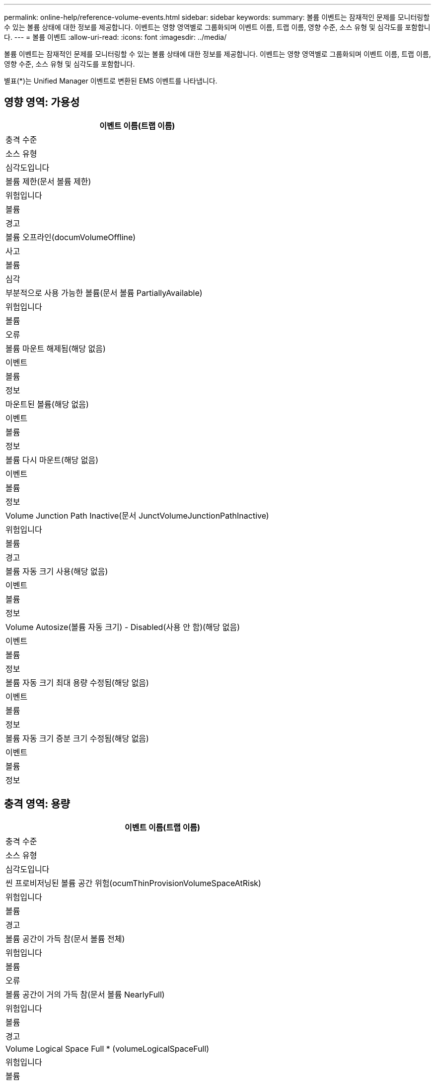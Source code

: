 ---
permalink: online-help/reference-volume-events.html 
sidebar: sidebar 
keywords:  
summary: 볼륨 이벤트는 잠재적인 문제를 모니터링할 수 있는 볼륨 상태에 대한 정보를 제공합니다. 이벤트는 영향 영역별로 그룹화되며 이벤트 이름, 트랩 이름, 영향 수준, 소스 유형 및 심각도를 포함합니다. 
---
= 볼륨 이벤트
:allow-uri-read: 
:icons: font
:imagesdir: ../media/


[role="lead"]
볼륨 이벤트는 잠재적인 문제를 모니터링할 수 있는 볼륨 상태에 대한 정보를 제공합니다. 이벤트는 영향 영역별로 그룹화되며 이벤트 이름, 트랩 이름, 영향 수준, 소스 유형 및 심각도를 포함합니다.

별표(*)는 Unified Manager 이벤트로 변환된 EMS 이벤트를 나타냅니다.



== 영향 영역: 가용성

|===
| 이벤트 이름(트랩 이름) 


| 충격 수준 


| 소스 유형 


| 심각도입니다 


 a| 
볼륨 제한(문서 볼륨 제한)



 a| 
위험입니다



 a| 
볼륨



 a| 
경고



 a| 
볼륨 오프라인(documVolumeOffline)



 a| 
사고



 a| 
볼륨



 a| 
심각



 a| 
부분적으로 사용 가능한 볼륨(문서 볼륨 PartiallyAvailable)



 a| 
위험입니다



 a| 
볼륨



 a| 
오류



 a| 
볼륨 마운트 해제됨(해당 없음)



 a| 
이벤트



 a| 
볼륨



 a| 
정보



 a| 
마운트된 볼륨(해당 없음)



 a| 
이벤트



 a| 
볼륨



 a| 
정보



 a| 
볼륨 다시 마운트(해당 없음)



 a| 
이벤트



 a| 
볼륨



 a| 
정보



 a| 
Volume Junction Path Inactive(문서 JunctVolumeJunctionPathInactive)



 a| 
위험입니다



 a| 
볼륨



 a| 
경고



 a| 
볼륨 자동 크기 사용(해당 없음)



 a| 
이벤트



 a| 
볼륨



 a| 
정보



 a| 
Volume Autosize(볼륨 자동 크기) - Disabled(사용 안 함)(해당 없음)



 a| 
이벤트



 a| 
볼륨



 a| 
정보



 a| 
볼륨 자동 크기 최대 용량 수정됨(해당 없음)



 a| 
이벤트



 a| 
볼륨



 a| 
정보



 a| 
볼륨 자동 크기 증분 크기 수정됨(해당 없음)



 a| 
이벤트



 a| 
볼륨



 a| 
정보

|===


== 충격 영역: 용량

|===
| 이벤트 이름(트랩 이름) 


| 충격 수준 


| 소스 유형 


| 심각도입니다 


 a| 
씬 프로비저닝된 볼륨 공간 위험(ocumThinProvisionVolumeSpaceAtRisk)



 a| 
위험입니다



 a| 
볼륨



 a| 
경고



 a| 
볼륨 공간이 가득 참(문서 볼륨 전체)



 a| 
위험입니다



 a| 
볼륨



 a| 
오류



 a| 
볼륨 공간이 거의 가득 참(문서 볼륨 NearlyFull)



 a| 
위험입니다



 a| 
볼륨



 a| 
경고



 a| 
Volume Logical Space Full * (volumeLogicalSpaceFull)



 a| 
위험입니다



 a| 
볼륨



 a| 
오류



 a| 
볼륨 논리적 공간이 거의 가득 참 * (volumeLogicalSpaceNearlyFull)



 a| 
위험입니다



 a| 
볼륨



 a| 
경고



 a| 
볼륨 논리적 공간 정상 * (volumeLogicalSpaceAllOK)



 a| 
이벤트



 a| 
볼륨



 a| 
정보



 a| 
볼륨 스냅숏 예비 공간 가득 참(문서 스냅샷전체)



 a| 
위험입니다



 a| 
볼륨



 a| 
경고



 a| 
Snapshot 복사본이 너무 많음(문서 스냅샷모든)



 a| 
위험입니다



 a| 
볼륨



 a| 
오류



 a| 
볼륨 Qtree 할당량이 커밋됨(문서 볼륨 QtreeQuotaOverCommitted)



 a| 
위험입니다



 a| 
볼륨



 a| 
오류



 a| 
볼륨 Qtree 할당량이 거의 커밋됨(documotVolumeQtreeQuotaAlmostOverCommitted)



 a| 
위험입니다



 a| 
볼륨



 a| 
경고



 a| 
용적 증가율 비정상(ocumVolumeGrowthRateAbnormal)



 a| 
위험입니다



 a| 
볼륨



 a| 
경고



 a| 
가득 차기까지 남은 볼륨 일 수(ocumVolumeDaysUntilFullSoon)



 a| 
위험입니다



 a| 
볼륨



 a| 
오류



 a| 
볼륨 공간 보장 비활성화됨(해당 없음)



 a| 
이벤트



 a| 
볼륨



 a| 
정보



 a| 
볼륨 공간 보장 사용(해당 없음)



 a| 
이벤트



 a| 
볼륨



 a| 
정보



 a| 
볼륨 공간 보장 수정됨(해당 없음)



 a| 
이벤트



 a| 
볼륨



 a| 
정보



 a| 
볼륨 스냅숏 예비 기간(전체(Documents VolumeSnapshotReserveDaysUntilFullSoon)



 a| 
위험입니다



 a| 
볼륨



 a| 
오류



 a| 
FlexGroup 구성 요소 공간 문제 * (flexGroupConstitutsHaveSpaceIssues)



 a| 
위험입니다



 a| 
볼륨



 a| 
오류



 a| 
FlexGroup 구성 요소 공간 상태 모두 정상 * (flexGroupConstitutsSpaceStatusAllOK)



 a| 
이벤트



 a| 
볼륨



 a| 
정보



 a| 
FlexGroup 구성 요소 inode 문제 * (flexGroupConstitutsHaveintesIssues)



 a| 
위험입니다



 a| 
볼륨



 a| 
오류



 a| 
FlexGroup 구성 요소 inode 상태 모두 정상 * (flexGroupConstituentsInudesStatusAllOK)



 a| 
이벤트



 a| 
볼륨



 a| 
정보



 a| 
WAFL 볼륨 자동 크기 조정 실패 * (waflVolAutoSizeFail)



 a| 
위험입니다



 a| 
볼륨



 a| 
오류



 a| 
WAFL 볼륨 자동 크기 조정 완료 * (waflVolAutoSizeDone)



 a| 
이벤트



 a| 
볼륨



 a| 
정보

|===


== 충격 영역: 구성

|===
| 이벤트 이름(트랩 이름) 


| 충격 수준 


| 소스 유형 


| 심각도입니다 


 a| 
볼륨 이름 변경(해당 없음)



 a| 
이벤트



 a| 
볼륨



 a| 
정보



 a| 
검색된 볼륨(해당 없음)



 a| 
이벤트



 a| 
볼륨



 a| 
정보



 a| 
볼륨 삭제됨(해당 없음)



 a| 
이벤트



 a| 
볼륨



 a| 
정보

|===


== 충격 영역: 성능

|===
| 이벤트 이름(트랩 이름) 


| 충격 수준 


| 소스 유형 


| 심각도입니다 


 a| 
QoS 볼륨 최대 IOPS 경고 임계값 위반(문서 QosVolumeMaxIopsWarning)



 a| 
위험입니다



 a| 
볼륨



 a| 
경고



 a| 
QoS 볼륨 최대 MB/s 경고 임계값 위반(문서 QosVolumeMaxMbpsWarning)



 a| 
위험입니다



 a| 
볼륨



 a| 
경고



 a| 
QoS 볼륨 최대 IOPS/TB 경고 임계값 위반(문서 QosVolumeMaxIopsPerTbWarning)



 a| 
위험입니다



 a| 
볼륨



 a| 
경고



 a| 
워크로드 볼륨 지연 임계값 성능 서비스 수준 정책에 정의된 위반(문서 ConformanceLatencyWarning)



 a| 
위험입니다



 a| 
볼륨



 a| 
경고



 a| 
볼륨 IOPS 중요 임계값 위반(문서 VolumeIopsIncident)



 a| 
사고



 a| 
볼륨



 a| 
심각



 a| 
볼륨 IOPS 경고 임계값 위반(문서 볼륨 경고)



 a| 
위험입니다



 a| 
볼륨



 a| 
경고



 a| 
볼륨 MB/s 심각한 임계값 위반(문서 볼륨 MbpsIncident)



 a| 
사고



 a| 
볼륨



 a| 
심각



 a| 
볼륨 MB/s 경고 임계값 위반(문서 볼륨 MbpsWarning)



 a| 
위험입니다



 a| 
볼륨



 a| 
경고



 a| 
볼륨 지연 시간 ms/op 중요 임계값 위반(VolumeLatencyIncident)



 a| 
사고



 a| 
볼륨



 a| 
심각



 a| 
볼륨 지연 시간 ms/op 경고 임계값 위반(VolumeLatencyWarning)



 a| 
위험입니다



 a| 
볼륨



 a| 
경고



 a| 
볼륨 캐시 비적중 비율 위험 임계값 위반(문서 VolumeCacheMisssRatioIncident)



 a| 
사고



 a| 
볼륨



 a| 
심각



 a| 
볼륨 캐시 비적중 비율 경고 임계값 위반(문서 VolumeCacheMisssRatioWarning)



 a| 
위험입니다



 a| 
볼륨



 a| 
경고



 a| 
볼륨 지연 시간 및 IOPS 중요 임계값 위반(문서 라티encyIsopsIncident)



 a| 
사고



 a| 
볼륨



 a| 
심각



 a| 
볼륨 지연 시간 및 IOPS 경고 임계값 위반(문서 LatencyIsopsWarning)



 a| 
위험입니다



 a| 
볼륨



 a| 
경고



 a| 
볼륨 지연 시간 및 MB/s 심각한 임계값 위반(VolumeLatencyMbpsIncident)



 a| 
사고



 a| 
볼륨



 a| 
심각



 a| 
볼륨 지연 시간 및 MB/s 경고 임계값 위반(VolumeLatencyMbpsWarning)



 a| 
위험입니다



 a| 
볼륨



 a| 
경고



 a| 
볼륨 지연 시간 및 집계 성능 사용된 심각한 임계값 위반(문서 LatencyAggregatePerfCapacityUsedIncident)



 a| 
사고



 a| 
볼륨



 a| 
심각



 a| 
볼륨 지연 및 집계 성능 사용된 용량 경고 임계값 위반(문서 LatencyAggregatePerfCapacityUsedWarning)



 a| 
위험입니다



 a| 
볼륨



 a| 
경고



 a| 
볼륨 지연 및 애그리게이트 활용률 주요 임계값 위반(VolumeLatencyAggregateUtilationIncident)



 a| 
사고



 a| 
볼륨



 a| 
심각



 a| 
볼륨 지연 및 애그리게이트 활용률 경고 임계값 위반(VolumeLatencyAggregateUtilationWarning)



 a| 
위험입니다



 a| 
볼륨



 a| 
경고



 a| 
볼륨 지연 시간 및 노드 성능 용량 사용 심각한 임계값 위반(문서 라티노드 PerfCapacityUsedIncident)



 a| 
사고



 a| 
볼륨



 a| 
심각



 a| 
볼륨 지연 및 노드 성능 사용된 용량 경고 임계값 위반(문서 LatencyNodePerfCapacityUsedWarning)



 a| 
위험입니다



 a| 
볼륨



 a| 
경고



 a| 
사용된 볼륨 지연 시간 및 노드 성능 용량 - 테이크오버가 중요 임계값 위반(문서 LatencyAggregatePerfCapacityUsedTakeoverIncident)



 a| 
사고



 a| 
볼륨



 a| 
심각



 a| 
사용된 볼륨 지연 시간 및 노드 성능 용량 - 테이크오버 경고 임계값 위반(문서 LatencyAggregatePerfCapacityUsedTakeoverWarning)



 a| 
위험입니다



 a| 
볼륨



 a| 
경고



 a| 
볼륨 지연 시간 및 노드 활용률 주요 임계값 위반(VolumeLatencyNodeUtilationIncident)



 a| 
사고



 a| 
볼륨



 a| 
심각



 a| 
볼륨 지연 및 노드 활용률 경고 임계값 위반(VolumeLatencyNodeUtilationWarning)



 a| 
위험입니다



 a| 
볼륨



 a| 
경고

|===